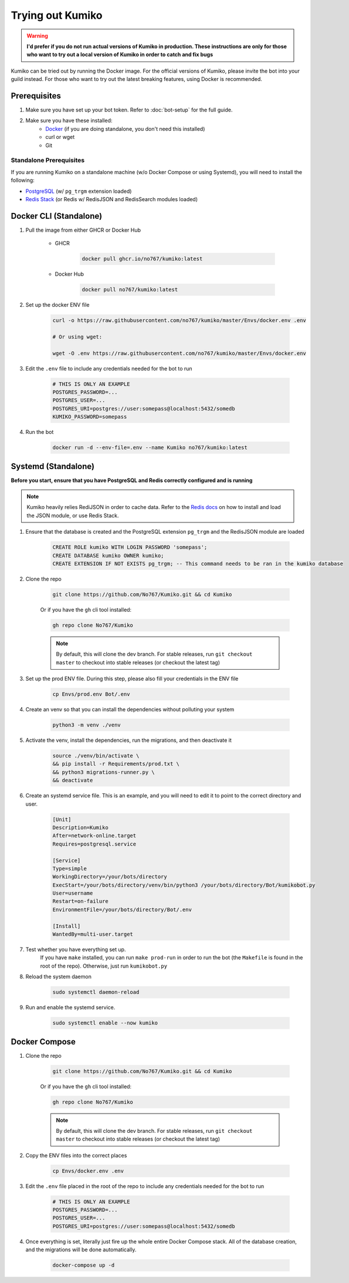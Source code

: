 Trying out Kumiko
==================

.. warning:: 

    **I'd prefer if you do not run actual versions of Kumiko in production. 
    These instructions are only for those who want to try out a local version of Kumiko in order to catch and fix bugs**


Kumiko can be tried out by running the Docker image. 
For the official versions of Kumiko, please invite the bot into your guild instead. 
For those who want to try out the latest breaking features, using Docker is recommended.

Prerequisites
-------------

1. Make sure you have set up your bot token. Refer to :doc:`bot-setup` for the full guide.
2. Make sure you have these installed:
    - `Docker <https://www.docker.com/>`_ (if you are doing standalone, you don't need this installed)
    - curl or wget
    - Git

Standalone Prerequisites
^^^^^^^^^^^^^^^^^^^^^^^^

If you are running Kumiko on a standalone machine (w/o Docker Compose or using Systemd), you will need to install the following:

- `PostgreSQL <https://www.postgresql.org/>`_ (w/ ``pg_trgm`` extension loaded)
- `Redis Stack <https://redis.io/docs/stack>`_ (or Redis w/ RedisJSON and RedisSearch modules loaded)


Docker CLI (Standalone)
-----------------------

1. Pull the image from either GHCR or Docker Hub
    
        - GHCR
    
            .. code-block:: bash
    
                docker pull ghcr.io/no767/kumiko:latest
    
        - Docker Hub
    
            .. code-block:: bash
    
                docker pull no767/kumiko:latest

2. Set up the docker ENV file

        .. code-block:: bash
    
            curl -o https://raw.githubusercontent.com/no767/kumiko/master/Envs/docker.env .env

            # Or using wget:

            wget -O .env https://raw.githubusercontent.com/no767/kumiko/master/Envs/docker.env

3. Edit the ``.env`` file to include any credentials needed for the bot to run
    
    .. code-block:: bash
        
        # THIS IS ONLY AN EXAMPLE
        POSTGRES_PASSWORD=...
        POSTGRES_USER=...
        POSTGRES_URI=postgres://user:somepass@localhost:5432/somedb
        KUMIKO_PASSWORD=somepass

4. Run the bot

    .. code-block:: bash

        docker run -d --env-file=.env --name Kumiko no767/kumiko:latest

Systemd (Standalone)
--------------------

**Before you start, ensure that you have PostgreSQL and Redis correctly configured and is running**

.. NOTE::

    Kumiko heavily relies RediJSON in order to cache data.
    Refer to the `Redis docs <https://redis.io/docs/data-types/json/#download-binaries>`_ 
    on how to install and load the JSON module, or use Redis Stack.

1. Ensure that the database is created and the PostgreSQL extension ``pg_trgm`` and the RedisJSON module are loaded

    .. code-block:: sql
        
        CREATE ROLE kumiko WITH LOGIN PASSWORD 'somepass';
        CREATE DATABASE kumiko OWNER kumiko;
        CREATE EXTENSION IF NOT EXISTS pg_trgm; -- This command needs to be ran in the kumiko database

2. Clone the repo

    .. code-block:: bash

        git clone https://github.com/No767/Kumiko.git && cd Kumiko
    

    Or if you have the ``gh`` cli tool installed:

    .. code-block:: bash

        gh repo clone No767/Kumiko

    .. note:: 

        By default, this will clone the dev branch. For stable releases, run ``git checkout master`` to checkout into stable releases (or checkout the latest tag)

3. Set up the prod ENV file. During this step, please also fill your credentials in the ENV file 

    .. code-block:: bash
        
        cp Envs/prod.env Bot/.env

4. Create an venv so that you can install the dependencies without polluting your system

    .. code-block:: bash

        python3 -m venv ./venv

5. Activate the venv, install the dependencies, run the migrations, and then deactivate it

    .. code-block:: bash

        source ./venv/bin/activate \
        && pip install -r Requirements/prod.txt \
        && python3 migrations-runner.py \
        && deactivate

6. Create an systemd service file. This is an example, and you will need to edit it to point to the correct directory and user.

    .. code-block:: ini

        [Unit]
        Description=Kumiko
        After=network-online.target
        Requires=postgresql.service

        [Service]
        Type=simple
        WorkingDirectory=/your/bots/directory
        ExecStart=/your/bots/directory/venv/bin/python3 /your/bots/directory/Bot/kumikobot.py
        User=username
        Restart=on-failure
        EnvironmentFile=/your/bots/directory/Bot/.env

        [Install]
        WantedBy=multi-user.target

7. Test whether you have everything set up. 
    If you have ``make`` installed, you can run ``make prod-run`` in order to run the bot 
    (the ``Makefile`` is found in the root of the repo). Otherwise, just run ``kumikobot.py``

8. Reload the system daemon

    .. code-block:: bash

        sudo systemctl daemon-reload

9. Run and enable the systemd service. 
    
    .. code-block:: bash

        sudo systemctl enable --now kumiko

Docker Compose
--------------

1. Clone the repo

    .. code-block:: bash

        git clone https://github.com/No767/Kumiko.git && cd Kumiko
    

    Or if you have the ``gh`` cli tool installed:

    .. code-block:: bash

        gh repo clone No767/Kumiko

    .. note:: 

        By default, this will clone the dev branch. 
        For stable releases, run ``git checkout master`` to checkout into stable releases (or checkout the latest tag)

2. Copy the ENV files into the correct places

    .. code-block:: bash

        cp Envs/docker.env .env

3. Edit the ``.env`` file placed in the root of the repo to include any credentials needed for the bot to run
    
    .. code-block:: bash
        
        # THIS IS ONLY AN EXAMPLE
        POSTGRES_PASSWORD=...
        POSTGRES_USER=...
        POSTGRES_URI=postgres://user:somepass@localhost:5432/somedb

4. Once everything is set, literally just fire up the whole entire Docker Compose stack. All of the database creation, and the migrations will be done automatically.

    .. code-block:: bash

        docker-compose up -d
